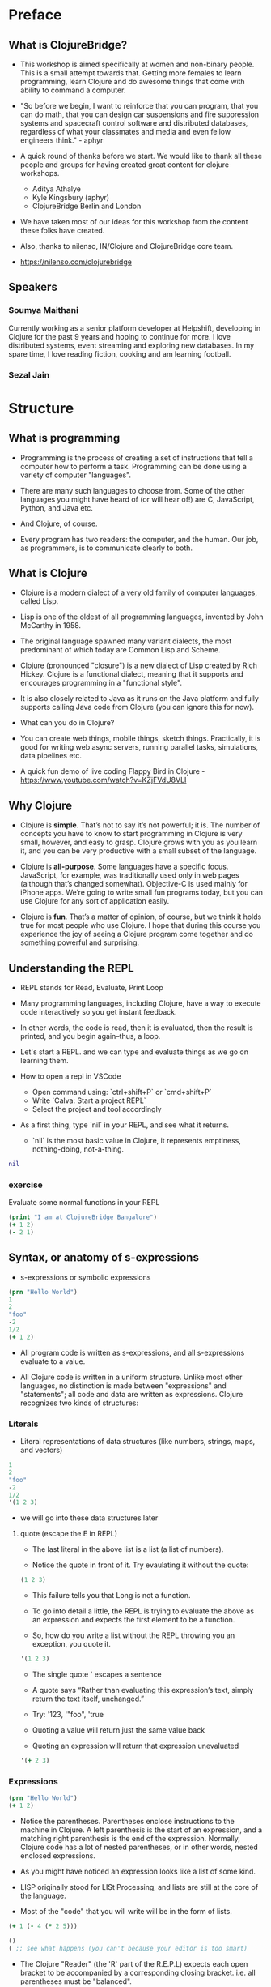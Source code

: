 * Preface
** What is ClojureBridge?

- This workshop is aimed specifically at women and non-binary people. 
  This is a small attempt towards that. Getting more females to learn 
  programming, learn Clojure and do awesome things that come with 
  ability to command a computer.

- "So before we begin, I want to reinforce that you can program, that
  you can do math, that you can design car suspensions and fire
  suppression systems and spacecraft control software and distributed
  databases, regardless of what your classmates and media and even
  fellow engineers think." - aphyr

- A quick round of thanks before we start. We would like to thank all
  these people and groups for having created great content for clojure
  workshops.
  - Aditya Athalye
  - Kyle Kingsbury (aphyr)
  - ClojureBridge Berlin and London

- We have taken most of our ideas for this workshop from the content
  these folks have created.

- Also, thanks to nilenso, IN/Clojure and ClojureBridge core team.

- https://nilenso.com/clojurebridge

** Speakers

*** Soumya Maithani
Currently working as a senior platform developer at Helpshift, developing
in Clojure for the past 9 years and hoping to continue for more.
I love distributed systems, event streaming and exploring new databases.
In my spare time, I love reading fiction, cooking and am learning football.

*** Sezal Jain

# TODO 


* Structure
** What is programming
- Programming is the process of creating a set of instructions that
  tell a computer how to perform a task. Programming can be done using
  a variety of computer "languages".

- There are many such languages to choose from. Some of the other
  languages you might have heard of (or will hear of!) are C,
  JavaScript, Python, and Java etc.

- And Clojure, of course.

- Every program has two readers: the computer, and the human. Our job,
  as programmers, is to communicate clearly to both.


** What is Clojure
- Clojure is a modern dialect of a very old family of computer
  languages, called Lisp.

- Lisp is one of the oldest of all programming languages, invented by
  John McCarthy in 1958.
 [[./img/john-mccarthy.png]]

- The original language spawned many variant dialects, the most
  predominant of which today are Common Lisp and Scheme.

- Clojure (pronounced "closure") is a new dialect of Lisp created by
  Rich Hickey. Clojure is a functional dialect, meaning
  that it supports and encourages programming in a "functional style".
  [[./img/rich.jpeg]]

- It is also closely related to Java as it runs on the Java platform
  and fully supports calling Java code from Clojure (you can ignore
  this for now).

- What can you do in Clojure?

- You can create web things, mobile things, sketch
  things. Practically, it is good for writing web async servers,
  running parallel tasks, simulations, data pipelines etc.

- A quick fun demo of live coding Flappy Bird in Clojure -
  https://www.youtube.com/watch?v=KZjFVdU8VLI


** Why Clojure
- Clojure is *simple*. That’s not to say it’s not powerful; it is. The
  number of concepts you have to know to start programming in Clojure
  is very small, however, and easy to grasp. Clojure grows with you as
  you learn it, and you can be very productive with a small subset of
  the language.

- Clojure is *all-purpose*. Some languages have a specific
  focus. JavaScript, for example, was traditionally used only in web
  pages (although that’s changed somewhat). Objective-C is used mainly
  for iPhone apps. We’re going to write small fun programs today, but
  you can use Clojure for any sort of application easily.

- Clojure is *fun*. That’s a matter of opinion, of course, but we
  think it holds true for most people who use Clojure. I hope that
  during this course you experience the joy of seeing a Clojure
  program come together and do something powerful and surprising.


** Understanding the REPL
- REPL stands for Read, Evaluate, Print Loop

- Many programming languages, including Clojure, have a way to execute
  code interactively so you get instant feedback.

- In other words, the code is read, then it is evaluated, then the
  result is printed, and you begin again–thus, a loop.

- Let's start a REPL. and we can type and evaluate things as we go on
  learning them.

- How to open a repl in VSCode 
  - Open command using: `ctrl+shift+P` or `cmd+shift+P`
  - Write `Calva: Start a project REPL`
  - Select the project and tool accordingly

- As a first thing, type `nil` in your REPL, and see what it returns.
  - `nil` is the most basic value in Clojure, it represents emptiness,
    nothing-doing, not-a-thing.

#+BEGIN_SRC clojure
nil
#+END_SRC

*** exercise
Evaluate some normal functions in your REPL
#+BEGIN_SRC clojure
(print "I am at ClojureBridge Bangalore")
(+ 1 2)
(- 2 1)
#+END_SRC


** Syntax, or anatomy of s-expressions
- s-expressions or symbolic expressions

#+BEGIN_SRC clojure
(prn "Hello World")
1
2
"foo"
-2
1/2
(+ 1 2)
#+END_SRC
- All program code is written as s-expressions, and all s-expressions
  evaluate to a value.

- All Clojure code is written in a uniform structure. Unlike most
  other languages, no distinction is made between "expressions" and
  "statements"; all code and data are written as expressions. Clojure
  recognizes two kinds of structures:

*** Literals
- Literal representations of data structures (like numbers, strings,
  maps, and vectors)
#+BEGIN_SRC clojure
1
2
"foo"
-2
1/2
'(1 2 3)
#+END_SRC
- we will go into these data structures later
**** quote (escape the E in REPL)
- The last literal in the above list is a list (a list of numbers).

- Notice the quote in front of it. Try evaulating it without the quote:

#+BEGIN_SRC clojure
(1 2 3)
#+END_SRC

- This failure tells you that Long is not a function.

- To go into detail a little, the REPL is trying to evaluate the above
  as an expression and expects the first element to be a function.

- So, how do you write a list without the REPL throwing you an
  exception, you quote it.

#+BEGIN_SRC clojure
'(1 2 3)
#+END_SRC

- The single quote ' escapes a sentence

- A quote says “Rather than evaluating this expression’s text, simply
  return the text itself, unchanged.”

- Try: '123, '"foo", 'true

- Quoting a value will return just the same value back

- Quoting an expression will return that expression unevaluated
#+BEGIN_SRC clojure
'(+ 2 3)
#+END_SRC

*** Expressions
#+BEGIN_SRC clojure
(prn "Hello World")
(+ 1 2)
#+END_SRC

- Notice the parentheses. Parentheses enclose instructions to the
  machine in Clojure. A left parenthesis is the start of an
  expression, and a matching right parenthesis is the end of the
  expression. Normally, Clojure code has a lot of nested parentheses,
  or in other words, nested enclosed expressions.

- As you might have noticed an expression looks like a list of some
  kind.

- LISP originally stood for LISt Processing, and lists are still at
  the core of the language.

- Most of the "code" that you will write will be in the form of lists.

#+BEGIN_SRC clojure
(+ 1 (- 4 (* 2 5)))
#+END_SRC

#+BEGIN_SRC clojure
()
( ;; see what happens (you can't because your editor is too smart)
#+END_SRC

- The Clojure "Reader" (the 'R' part of the R.E.P.L) expects each open
  bracket to be accompanied by a corresponding closing
  bracket. i.e. all parentheses must be "balanced".

- Clojure uses whitespace to separate operands, and it treats commas
  as whitespace.

#+BEGIN_SRC clojure
(+ 1 2)
(+ 1, 2)
(+ 1,,,,, 2)
(+, 1, 2)
;; you can even do this!
(,+ 1 2)
#+END_SRC

**** Structural Editing

Structural editing is a method of manipulating code based on its syntactic structure, 
rather than its text representation.
It allows for operations like moving, wrapping or editing code blocks as discrete units.

Plugins that enable structural editing:

Visual studio code: Calva (https://calva.io/)
Intellij: Cursive (https://cursive-ide.com/)

Common Paredits for Visual Studio: 

| Action        | Windows                | Linux     | Mac            |
| ------------- | ---------------------- | --------- | -------------- |
| Slurp Forward | ctrl+alt+right         | ctrl+alt  | ctrl+opt+right |
| Barf Forward  | ctrl+alt+left          | ctrl+alt, | ctrl+opt+left  |
| Raise Exp     |            ctrl+alt+p  ctrl+alt+r                   |

**** Infix vs. prefix notation

- Infix and prefix notation refer to two different ways of representing an expression

**** Infix notation
- Infix notation places the operator *in* between the operands

    #+BEGIN_SRC
    1 + 2 + 3 * 4            1 + 2 + 3 * 4
    1 + 2 + 12               3 + 3 * 4
    1 + 14                   6 * 4
    15                       24
    #+END_SRC

- Infix notation should be familiar to most people.  In infix
  notation, the order of operations is not always obvious, deciding
  which operation should happen first requires first deciding on an
  operator precedence hierarchy. In this case - BODMAS or PEMDAS or
  something similar.

**** Prefix notation

- Prefix notation places the operator before or *pre* the operands

    #+BEGIN_SRC
    + 1 + 2 * 3 4
    + 1 + 2 12
    + 1 14
    15
    #+END_SRC

- Prefix notation sidesteps the need to have an operator precedence
  hierarchy.  Since the operands always follow the operator, there is
  no ambiguity around which operator applies to a given operand.

- Clojure uses the prefix notation, and pairs it with the
  s-expressions and parantheses we've already seen to give us a
  concise and unambiguous notation.

  #+BEGIN_SRC clojure
  (+ 1 2 (* 3 4))
  (+ 1 2 12 6 7 8 9 10 63 37826)
  15
  #+END_SRC


** Simple data types - string, bool and numbers
- In any expression, you have nouns and verbs
*** nouns
- Nouns are things in the world

- These are the values that we pass to an expression, or what an
  expression evaluates to.

- The values can be of different types.

- Most languages have some basic data types.

- number, string (text), boolean (true/false)

- nil, true, 0, and "hi there!" are all different types of values

*** verbs
- Functions are the verbs in programming.
- Given some values (arguments/parameters), they return a value.
#+BEGIN_SRC clojure
(+ 1 2)
(prn "Hello World")
#+END_SRC

- In the examples you have seen so far, + and prn are functions.

*** basic data types
- We have already covered what values/things are

- 1, 2.5, nil, true, "hello"; these are all values

- But as you can probably already tell, they are all different values

- In other words - different types of values

- Types relate to each other. for example in math, both 1 and 2.5 are

  numbers; but 1 is a natural number while 2.5 is real number

- Every language has a type system; a particular way of organizing
  nouns into groups, figuring out which verbs make sense on which
  types, and relating types to one another

- Clojure's type system is:
  - *strong* in that operations on improper types are simply not allowed

   #+BEGIN_SRC clojure
   (+ "invalid number" 2)
   #+END_SRC

  - *dynamic* because they are enforced when the program is run,
    instead of when the program is first read by the computer (in
    other words, at runtime vs compile time)

List of basic types:
1) Numbers: Integer, Ratio, Float - 1, 3/4, 2.5
2) Strings: text like "hey", "cats are so nice", "ありがとう"
3) Characters: \a, \b, \c

# TODO: def is talking about symbols. how to move symbols to end. can have smaller explanations if we want
# i dont think we need to move this stuff. underestimating probably
** Special data types - symbols and keywords
*** keywords
- Clojure has a special type called keyword

- eg - :foo, :bar

- Special because they are symbolic identifiers that evaluate to themselves

#+BEGIN_SRC clojure
:foo
#+END_SRC

- They provide very fast equality tests and are most commonly used as
  keys in a map. (more on this map later)

*** symbols
- Identifiers that are used to refer to something else

- For example, there is a function called `inc` which is used to increment a number

- Unlike 0, "hi", inc is a symbol

- When Clojure evaluates a symbol, it looks up that symbol’s meaning

- Type inc in your REPL, you will get the meaning of what inc represents

- We can also refer to symbol itself without evaluating it - `'inc`
*** def
- We use def to bind a symbol to its value

#+BEGIN_SRC clojure
(def chosen-one "Harry Potter")
#+END_SRC

- Here, we have bound the symbol 'chosen-one to the string "Harry Potter"

- If we had to type the same values over and over, it would be very
  hard to write a program. So, we bind them to symbols so we
  can refer to them in a way we can remember.


** Functions
- Functions we have seen so far

#+BEGIN_SRC clojure
(+ 1 2)
(str "this is a function " "that combines two strings")
(prn "this function prints whatever you give it")
(inc 42)
#+END_SRC

- A function is an independent, discrete piece of code that takes in
  some values (called arguments) and returns a value

- Each function takes in zero or more number of arguments and returns
  one value

*** calling a function
- By now you’ve seen many examples of function calls

#+BEGIN_SRC clojure
(+ 1 2 3 4)
#+END_SRC

- All Clojure operations have the same syntax: opening parenthesis,
  operator, operands, closing parenthesis.

- Function call is just another term for an operation where the
  operator is a function or a function expression (an expression that
  returns a function)

#+BEGIN_SRC clojure
(1 2 3 4)
("test" 1 2 3)
#+END_SRC

- The above examples are not valid function calls as the operator is
  not a function
- Evaulate them to see what result you get
- You might see that exception a lot while coding in Clojure
- <x> cannot be cast to clojure.lang.IFn just means that you’re trying
  to use something as a function when it’s not

*** write your own function

**** defn
#+BEGIN_SRC clojure
(defn same [x] x)

(defn hello-world [name]
 (str "Hello world " name))

(defn calculate-area
  [length width]
  (let [area (* length width)]
    (str "The area of the rectangle is " area " square units.")))
#+END_SRC

- Function definitions are composed of five main parts:
1. defn
2. Function name
3. A docstring describing the function (optional)
4. Parameters listed in brackets
5. Function body (a list of expressions that will get evaluated when
   the fn is called)

- In the above example, you have defined a fn that takes an argument
  and returns it back
- Try it out

#+BEGIN_SRC clojure
(same 42)
(same "am I the same")
(same :foo)
#+END_SRC

**** exercise
- write a function to add 42 to a number.

- Define a function greeting which:

1. Given no arguments, returns "Hello, World!"

2. Given one argument x, returns "Hello, x!"

3. Given two arguments x and y, returns "x, y!"

;; Hint use the str function to concatenate strings

**** fn
- This is another way of defining a fn
#+BEGIN_SRC clojure
(fn same [x] x)
#+END_SRC

- You can also write functions without any names
#+BEGIN_SRC clojure
(fn [x] x)
#+END_SRC

- The function body can contain forms of any kind
- Clojure automatically returns the last form evaluated
#+BEGIN_SRC clojure
(defn return-something []
  1
  (+ 1 2)
  2
  "foo")
#+END_SRC

- All functions are created equal, there are no "special"
  functions. Even the core fns are the same as the ones you create.

#+BEGIN_SRC clojure
(defn + [x y] (- x y)) ;; you can change anything you want
#+END_SRC

- But remember, with great power comes great responsibility



**** exercise
- Define a function make-thingy which takes a single argument x. It
  should return another function, which takes any number of arguments
  and always returns x.

#+BEGIN_SRC clojure
((make-thingy 1) 2)
;=> 1
#+END_SRC

;; this is the definition of the function `constantly` in Clojure.

** Sequence / Collection types and associated functions
- So far, we've dealt with discrete pieces of data: one number, one
  string, one value. When programming, it is more often the case that
  you want to work with groups of data.

- Clojure has great facilities for working with these groups, or
  collections, of data. Not only does it provide four different types
  of collections, but it also provides a uniform way to use all of
  these collections together.

*** Vectors
- A vector is a sequential collection of values.

- A vector may be empty.

- A vector may contain values of different types.

- Each value in a vector is numbered starting at 0, that number is
  called its index.

- The index is used to refer to each value when looking them up.

- To imagine a vector, imagine a box split into some number of
  equally-sized compartments.

- Each of those compartments has a number.

- You can put a piece of data inside each compartment and always know
  where to find it, as it has a number.

#+BEGIN_SRC
   0     1     2     3     4     5
|-----+-----+-----+-----+-----+----|
| "a" | "b" | "c" | "d" | "e" | "f |
|-----+-----+-----+-----+-----+----|
#+END_SRC

- Note that the numbers start with 0. That may seem strange, but we
  often count from zero when programming.

**** Syntax
- Vectors are written using square brackets with any number of pieces
  of data inside them, separated by spaces.

- Examples:
#+BEGIN_SRC clojure
[1 2 3 4 5]
[56.9 60.2 61.8 63.1 54.3 66.4 66.5 68.1 70.2 69.2 63.1 57.1]
[]
[1 "abc" :foo]
#+END_SRC

**** Creation
- The next two functions are used to make new vectors.

- The vector function takes any number of items and puts them in a new
  vector.

- `conj` is an interesting function that you'll see used with all the
  data structures.

- With vectors, it takes a vector and an item and returns a new vector
  with that item added to the end of the vector.

- Why the name conj? conj is short for conjoin, which means to join or
  combine.

- This is what we're doing: we're joining the new item to the vector.
#+BEGIN_SRC clojure
(vector 5 10 15)
;=> [5 10 15]

(conj [5 10] 15)
;=> [5 10 15]
#+END_SRC

**** Extraction
- Now, take a look at these four functions.

***** count
- count gives us a count of the number of items in a vector.
#+BEGIN_SRC clojure
(count [5 10 15])
;=> 3
#+END_SRC

***** nth
- nth gives us the nth item in the vector.
#+BEGIN_SRC clojure
(nth [5 10 15] 1)
;=> 10
#+END_SRC
- Note that we start counting at 0, so in the example, calling nth
  with the number 1 gives us what we'd call the second element when we
  aren't programming.

***** first
- first returns the first item in the collection.
#+BEGIN_SRC clojure
(first [5 10 15])
;; TODO write using nth function?
;=> 5
#+END_SRC

***** rest
- rest returns all except the first item.
#+BEGIN_SRC clojure
(rest [5 10 15])
;=> (10 15)
#+END_SRC

- Try not to think about that and nth at the same time, as they can be
  confusing.


*** Maps
**** key value pairs
- Maps hold a set of keys and values associated with them.
- You can think of it like a dictionary: you look up things using a
  word (a keyword) and see the definition (its value).
- If you've programmed in another language, you might have seen
  something like maps--maybe called dictionaries, hashes, or
  associative arrays.
#+BEGIN_SRC clojure
{:first      "Harry"
 :middle     "James"
 :last       "Potter"
 :occupation "Auror"}
#+END_SRC

**** Syntax
- We write maps by enclosing alternating keys and values in curly
  braces, like above.
- Maps are useful because they can hold data in a way we normally
  think about it.
- Take our made up example, Harry Potter.
- A map can hold his first name, middle name and last name, his
  occupation, or anything else.
- It's a simple way to collect that data and make it easy to look up.
#+BEGIN_SRC clojure
{:a 1 :b "two"}
#+END_SRC
- This example is an empty map. It is a map that is ready to hold some
  things, but doesn't have anything in it yet.
#+BEGIN_SRC clojure
{}
#+END_SRC

**** Creation
- assoc and dissoc are paired functions: they associate and
  disassociate items from a map.
- See how we add the last name "Granger" to the map with assoc, and
  then we remove it with dissoc.
#+BEGIN_SRC clojure
(assoc {:first "Hermione"} :last "Granger")
;=> {:first "Hermione", :last "Granger"}

(dissoc {:first "Hermione" :last "Granger"} :last)
;=> {:first "Hermione"}
#+END_SRC

- merge merges two maps together to make a new map.
#+BEGIN_SRC clojure
(merge {:first "Hermione"} {:last "Granger"})
;=> {:first "Hermione", :last "Granger"}
#+END_SRC

**** Extraction
- `count`, every collection has this function.
#+BEGIN_SRC clojure
(count {:first "Hermione" :last "Granger"})
;=> 2
#+END_SRC
- Why do you think the answer is two? count is returning the number of
  associations.
- Since map is a key-value pair, the key is used to get a value from a
  map.
- One of the ways often used in Clojure is the examples below.
#+BEGIN_SRC clojure
(get {:first "Hermione" :last "Granger"} :first)
;=> "Hermione"
(get {:first "Hermione"} :last)
;=> nil

(get {:first "Hermione"} :last "NA")
;=> "NA"
#+END_SRC
- In the last example, we supplied a backup value "NA". This works
  when the key we asked for is not in the map.

- We can use also use keyword like using a function in order to look
  up values in a map.
#+BEGIN_SRC clojure
(:first {:first "Hermione" :last "Granger"})
;=> "Hermione"
(:last {:first "Hermione"})
;=> nil

(:last {:first "Hermione"} "NA")
;=> "NA"
#+END_SRC

- Then we have keys and vals, which are pretty simple: they return the
  keys and values in the map.
#+BEGIN_SRC clojure
(keys {:first "Hermione" :last "Granger"})
;=> (:first :last)

(vals {:first "Hermione" :last "Granger"})
;=> ("Hermione" "Granger")
#+END_SRC
- The order is not guaranteed, so we could have gotten (:first :last)
  or (:last :first).

**** Update
- After the creation, we want to save a new value associated to the key.
- The assoc function can be used by assigning a new value to the existing key.
#+BEGIN_SRC clojure
(def hello {:count 1 :words "hello"})
(assoc hello :words "bye")
;=> {:count 1, :words "bye"}
#+END_SRC
- Also, there's handy function update.
- The function takes map and a key with a function.
- The value of specified key will be the first argument of the given function.
#+BEGIN_SRC clojure
(update hello :count inc)
;=> {:count 2, :words "hello"}
(update hello :words str ", world")
;=> {:count 1, :words "hello, world"}
#+END_SRC
- The update-in function works like update, but takes a vector of keys
  to update at a path to a nested map.
#+BEGIN_SRC clojure
(def mine {:pet {:age 5 :name "able"}})

(update-in mine [:pet :age] - 3)
;=> {:pet {:age 2, :name "able"}}
#+END_SRC

*** Collection of collections
- Simple values such as numbers, keywords, and strings are not the
  only types of things you can put into collections.

- You can also put other collections into collections, so you can have
  a vector of maps, or a list of vectors, or whatever combination fits
  your data.

#+BEGIN_SRC clojure
(def wizards [{:name  "Harry Potter"
               :house "Gryffindor"}
              {:name  "Draco Malfoy"
               :house "Slytherin"}])

(def houses {:gryffindor {:colors ["scarlet" "gold"]
                          :points 200}
             :slytherin  {:colors ["green" "silver"]
                          :points 150}})
#+END_SRC

*** exercise
- add Ron and Hermione to the collection of wizards

- write a function to to extract points of a house given the name


** Context and bindings (let)
- let is a Clojure special form, a fundamental building block of the language

- When you are creating functions, you may want to assign names to
  values in order to reuse those values or make your code more
  readable.

- Inside of a function, however, you should not use def, like you would outside of a function.

- Instead, you should use a special form called let.

- Like def, let creates a binding

#+BEGIN_SRC clojure
(let [mangoes 3
      oranges 5]
  (+ mangoes oranges))
#+END_SRC

#+BEGIN_SRC clojure
(def x 32)
(prn x)
(let [x 42]
  (prn x))
#+END_SRC

- let lets you evaulate expressions in the context of its bindings

- In other languages, it is called a local variable assignment

- In Clojure, it has the different name: lexical binding

- Clojure’s lexically bound variables are available to use in a limited code block (scope)

- Names defined in a let take precedence over the names in the outer context.

- Write as many bindings (key-value pairs) as we want within the square brackets

#+BEGIN_SRC clojure
(let [x 1
      y 1
      z (+ x y)
      z (* 2 z)]
  (println z)
  x)
#+END_SRC

- let also returns the last value in its body


** Control flow and logic (if, when, do)
- Control flow is the programming term for deciding how to react to a
  given circumstance. We make decisions like this all the time

- If your charging station is dead, take a cab
- If your wet and dry waste is not segregated, pay a fine to bbmp

- If something is true or false or a bunch of things are true or false, react

- Most of what we do today in software is this kind of decision making
  - Is the user input valid? if yes, save her data, otherwise throw an error

- Hence, changing the order of evaluation in a language is called
  control flow, and lets programs make decisions based on varying
  circumstances

*** if

#+begin_src clojure
(if (= 2 2) "yes" "no")
#+end_src

#+begin_src clojure
(if (< (+ y 40) 150)
  (+ y 40)
  -150)
#+end_src

#+begin_src clojure
(if "conditional-expression"
  "expression-to-evaluate-when-true"
  "expression-to-evaluate-when-false")
#+end_src

- Truthiness:
  - When testing the truth of an expression, Clojure considers the
    values nil and false to be false and everything else to be
    true. Here are some examples

#+begin_src clojure
(if "anything other than nil or false is considered true"
  "A string is considered true"
  "A string is not considered true")
#+end_src

#+begin_src clojure
(if nil
  "nil is considered true"
  "nil is not considered true")
#+end_src

#+begin_src clojure
(if (get {:a 1} :b)
  "expressions which evaluate to nil are considered true"
  "expressions which evaluate to nil are not considered true")
#+end_src

*** boolean logic

- if statements are not limited to testing only one thing, you can
  test multiple conditions using boolean logic. Boolean logic refers
  to combining and changing the results of predicates using and, or,
  and not.

#+begin_src clojure
(or 1 2)
(or false 2)
(or true false)


(and 1 2)
(and false false)
(and false 2)
(and 2 false)

(not false)
#+end_src

*** leap year?
**** begin
#+begin_src clojure
(defn leap-year? [year]
  "Every four years, except years divisible by 100, but yes for years divisible by 400.")
#+end_src

**** first conditional
#+begin_src clojure
(defn leap-year?
  "Every four years, except years divisible by 100, but yes for years divisible by 400."
  [year]
  (= 0 (mod year 4)))
#+end_src

**** second conditional
#+begin_src clojure
(defn leap-year?
  "Every four years, except years divisible by 100, but yes for years divisible by 400."
  [year]
  (and (= 0 (mod year 4)
       (= 0 (mod year 400)))))
#+end_src

**** third conditional

#+begin_src clojure
(defn leap-year?
  "Every four years, except years divisible by 100, but yes for years divisible by 400."
  [year]
  (and (= 0 (mod year 4))
       (or (= 0 (mod year 400))
           (not (= 0 (mod year 100))))))
#+end_src

- If you’ve never seen this concept in programming before, remember
  that it follows the common sense way you look at things normally.
  - Is this and that true? Only if both are true.
  - Is this or that true? Yes, if either – or both! – are.
  - Is this not true? Yes, if it’s false.

*** when
- When you only want to take one branch of an if, you can use when:

#+begin_src clojure
(when false
  (prn :hi)
  (prn :there))
#+end_src


#+begin_src clojure
(when true
  (prn :hi)
  (prn :there))
#+end_src

- Because there is only one path to take, when takes any number of
  expressions, and evaluates them only when the predicate is
  truthy. If the predicate evaluates to nil or false, when does not
  evaluate its body, and returns nil.


*** exercise

Using the control flow constructs we’ve learned, write a schedule
function which, given an hour of the day, returns what you’ll be doing
at that time.

#+begin_src clojure
(schedule 18) ;; for us, returns :dinner
#+end_src


** Composition of functions

- So far, we've seen and written functions that take in some data as
  arguments, perform a simple process or calculation using this data,
  and return some data as a result

- Now lets look at a function that performs a slightly more complex task

#+begin_src clojure
(def wizards {:hermione {:name  "Hermione Granger"
                         :house :gryffindor}
              :draco    {:name  "Draco Malfoy"
                         :house :slytherin}
              :padma    {:name  "Padma Patil"
                         :house :ravenclaw}
              :cedric   {:name "Cedric Diggory"
                         :house :hufflepuff}})

(def houses {:gryffindor {:colors ["scarlet" "gold"]
                          :points 200}
             :slytherin  {:colors ["green" "silver"]
                          :points 150}
             :ravenclaw  {:colors ["blue" "bronze"]
                          :points 200}
             :hufflepuff {:colors ["yellow" "black"]
                          :points 170}})
#+end_src

- Given this data, lets say we want to add points to the wizard :cedric's house

- We can break this task down into two steps:
  - Figure out the wizard's house using the wizards data
  #+begin_src clojure
  (defn get-wizards-house [wizard]
    (:house (wizard wizards)))
  #+end_src

  - Add points to the house
  #+begin_src clojure
  (defn add-points-to-house [points house]
    (update-in houses [house :points] + points))
  #+end_src

- Clojure allows us to pass in the result of one function as an
  argument to another function. This is referred to as "Function
  Composition"

  - Lets compose our get-wizards-house and add-points-to-house
    functions into a third function so we can add points using wizards
  #+begin_src clojure
  (defn add-points-by-wizard [points wizard]
    (add-points-to-house points (get-wizards-house wizard)))

  ;; Now try this:

  (add-points-by-wizard 100 :cedric)
#+end_src

- We can use function composition to build up a complex multi-step
  computation or process using small, simple, and reusable functions.
  This makes it much easier to reason about our code in bite-sized
  pieces and helps keep repetition down to a minimum

*** exercise

Write a function to subtract points from a house using a wizard, as
above. Try to reuse as much code as possible
